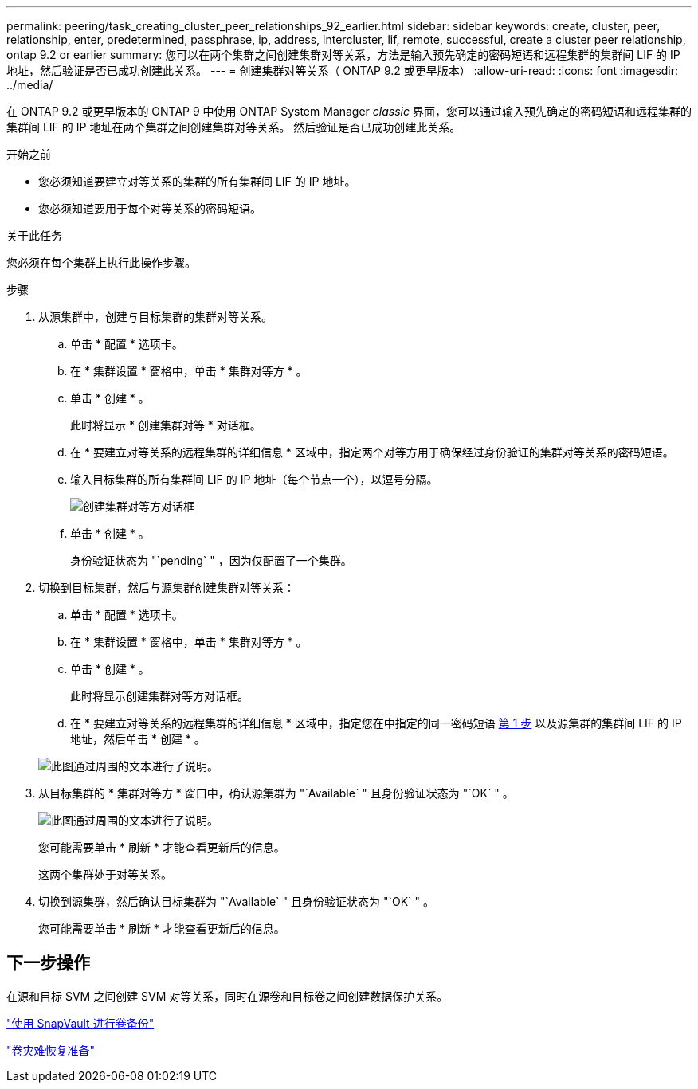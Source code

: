 ---
permalink: peering/task_creating_cluster_peer_relationships_92_earlier.html 
sidebar: sidebar 
keywords: create, cluster, peer, relationship, enter, predetermined, passphrase, ip, address, intercluster, lif, remote, successful, create a cluster peer relationship, ontap 9.2 or earlier 
summary: 您可以在两个集群之间创建集群对等关系，方法是输入预先确定的密码短语和远程集群的集群间 LIF 的 IP 地址，然后验证是否已成功创建此关系。 
---
= 创建集群对等关系（ ONTAP 9.2 或更早版本）
:allow-uri-read: 
:icons: font
:imagesdir: ../media/


[role="lead"]
在 ONTAP 9.2 或更早版本的 ONTAP 9 中使用 ONTAP System Manager _classic_ 界面，您可以通过输入预先确定的密码短语和远程集群的集群间 LIF 的 IP 地址在两个集群之间创建集群对等关系。 然后验证是否已成功创建此关系。

.开始之前
* 您必须知道要建立对等关系的集群的所有集群间 LIF 的 IP 地址。
* 您必须知道要用于每个对等关系的密码短语。


.关于此任务
您必须在每个集群上执行此操作步骤。

.步骤
. 从源集群中，创建与目标集群的集群对等关系。
+
.. 单击 * 配置 * 选项卡。
.. 在 * 集群设置 * 窗格中，单击 * 集群对等方 * 。
.. 单击 * 创建 * 。
+
此时将显示 * 创建集群对等 * 对话框。

.. 在 * 要建立对等关系的远程集群的详细信息 * 区域中，指定两个对等方用于确保经过身份验证的集群对等关系的密码短语。
.. 输入目标集群的所有集群间 LIF 的 IP 地址（每个节点一个），以逗号分隔。
+
image::../media/cluster_peer_create.gif[创建集群对等方对话框]

.. 单击 * 创建 * 。
+
身份验证状态为 "`pending` " ，因为仅配置了一个集群。



. 切换到目标集群，然后与源集群创建集群对等关系：
+
.. 单击 * 配置 * 选项卡。
.. 在 * 集群设置 * 窗格中，单击 * 集群对等方 * 。
.. 单击 * 创建 * 。
+
此时将显示创建集群对等方对话框。

.. 在 * 要建立对等关系的远程集群的详细信息 * 区域中，指定您在中指定的同一密码短语 <<step1d-passphrase-used,第 1 步>> 以及源集群的集群间 LIF 的 IP 地址，然后单击 * 创建 * 。


+
image::../media/cluster_peer_create_2.gif[此图通过周围的文本进行了说明。]

. 从目标集群的 * 集群对等方 * 窗口中，确认源集群为 "`Available` " 且身份验证状态为 "`OK` " 。
+
image::../media/cluster_peers_status.gif[此图通过周围的文本进行了说明。]

+
您可能需要单击 * 刷新 * 才能查看更新后的信息。

+
这两个集群处于对等关系。

. 切换到源集群，然后确认目标集群为 "`Available` " 且身份验证状态为 "`OK` " 。
+
您可能需要单击 * 刷新 * 才能查看更新后的信息。





== 下一步操作

在源和目标 SVM 之间创建 SVM 对等关系，同时在源卷和目标卷之间创建数据保护关系。

link:../volume-backup-snapvault/index.html["使用 SnapVault 进行卷备份"]

link:../volume-disaster-recovery/index.html["卷灾难恢复准备"]
